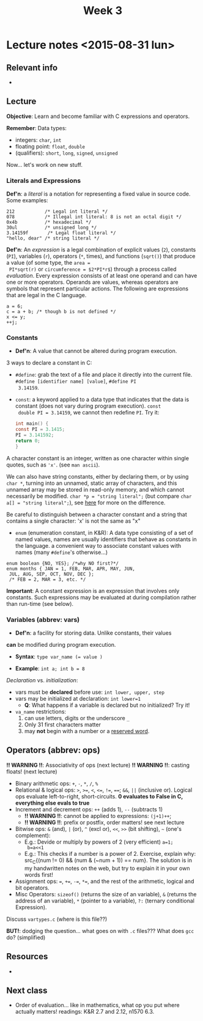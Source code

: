 #+TITLE: Week 3

* Lecture notes <2015-08-31 lun>

** Relevant info

 -

** Lecture

*Objective*: Learn and become familiar with C expressions and
operators.

*Remember*: Data types:

 - integers: =char=, =int=
 - floating point: =float=, =double=
 - (qualifiers): =short=, =long=, =signed=, =unsigned=

Now... let's work on new stuff.

*** Literals and Expressions

 *Def'n*: a /literal/ is a notation for representing a fixed value in
 source code. Some examples:

 #+BEGIN_EXAMPLE
 212           /* Legal int literal */
 078           /* Illegal int literal: 8 is not an octal digit */
 0x4b          /* hexadecimal */
 30ul          /* unsigned long */
 3.14159f       /* Legal float literal */
 "hello, dear" /* string literal */
 #+END_EXAMPLE

 *Def'n*: An /expression/ is a legal combination of explicit values
 (=2=), constants (=PI=), variables (=r=), operators (=*=, times), and
 functions (=sqrt()=) that produce a value (of some type, the =area =
 PI*sqrt(r)= or =circumference = $2*PI*r$=) through a process called
 /evaluation/. Every expression consists of at least one operand and
 can have one or more operators. Operands are values, whereas
 operators are symbols that represent particular actions. The
 following are expressions that are legal in the C language.

 #+BEGIN_EXAMPLE
 a = 6;
 c = a + b; /* though b is not defined */
 x <= y;
 ++j;
 #+END_EXAMPLE

*** Constants

 - *Def'n*: A value that cannot be altered during program execution.

3 ways to declare a constant in C:

  - =#define=: grab the text of a file and place it directly into the
    current file. =#define [identifier name] [value]=, =#define PI
    3.14159=.

  - =const=: a keyword applied to a data type that indicates that the
    data is constant (does not vary during program execution). =const
    double PI = 3.14159=, we cannot then redefine =PI=. Try it:

    #+BEGIN_SRC C
    int main() {
    const PI = 3.1415;
    PI = 3.141592;
    return 0;
    }
    #+END_SRC

A character constant is an integer, written as one character within
single quotes, such as ='x'=. (see =man ascii=).

We can also have string constants, either by declaring them, or by
using =char *=, turning into an unnamed, static array of characters,
and this unnamed array may be stored in read-only memory, and which
cannot necessarily be modified. =char *p = "string literal";= (but
compare =char a[] = "string literal";=), see [[http://stackoverflow.com/a/10187933/50305][here]] for more on the
difference.

Be careful to distinguish between a character constant and a string
that contains a single character: 'x' is not the same as "x"

  - =enum= (enumeration constant, in K&R): A data type consisting of a
    set of named values, names are usually identifiers that behave as
    constants in the language. a convenient way to associate constant
    values with names (many =#define='s otherwise...)

#+BEGIN_EXAMPLE
enum boolean {NO, YES}; /*why NO first?*/
enum months { JAN = 1, FEB, MAR, APR, MAY, JUN,
 JUL, AUG, SEP, OCT, NOV, DEC };
 /* FEB = 2, MAR = 3, etc. */
#+END_EXAMPLE

*Important*: A constant expression is an expression that involves only
constants. Such expressions may be evaluated at during compilation
rather than run-time (see below).

*** Variables (abbrev: vars)

 - *Def'n*: a facility for storing data. Unlike constants, their values
*can* be modified during program execution.

 - *Syntax*: ~type var_name (= value )~

 - *Example*: ~int a; int b = 8~

 /Declaration/ vs. /initialization/:

  - vars must be *declared* before use: ~int lower, upper, step~
  - vars may be initialized at declaration: ~int lower=1~
    - *Q*: What happens if a variable is declared but no
      initialized? Try it!
  - ~va_name~ restrictions:
    1. can use letters, digits or the underscore =_=
    2. Only 31 first characters matter
    3. may *not* begin with a number or a [[http://tigcc.ticalc.org/doc/keywords.html][reserved word]].

** Operators (abbrev: ops)

   *!! WARNING !!*: Associativity of ops (next lecture)
   *!! WARNING !!*: casting floats! (next lecture)

   - Binary arithmetic ops: ~+~, ~-~, ~*~, ~/~, ~%~
   - Relational & logical ops: ~>~, ~>=~, ~<~, ~<=~, ~!=~, ~==~; ~&&~,
     ~||~ (inclusive or). Logical ops evaluate left-to-right,
     short-circuits. *0 evaluates to False in C, everything else evals
     to true*
   - Increment and decrement ops: ~++~ (adds 1), ~--~ (subtracts 1)
     - *!! WARNING !!*: cannot be applied to expressions: ~(j+1)++~;
     - *!! WARNING !!*: prefix or postfix, order matters! see next
       lecture
   - Bitwise ops: ~&~ (and), ~|~ (or), ~^~ (excl or), ~<<~, ~>>~ (bit
     shifting), ~~~ (one's complement):
     - E.g.: Devide or multiply by powers of 2 (very efficient) ~a=1;
       b=a<<1~
     - E.g.: This checks if a number is a power of 2. Exercise,
       explain why: src_C{(num != 0) && (num & (~num + 1)) ==
       num}. The solution is in my handwritten notes on the web, but
       try to explain it in your own words first!
   - Assignment ops: ~=~, ~+=~, ~-=~, ~*=~, and the rest of the
     arithmetic, logical and bit operators.
   - Misc Operators: ~sizeof()~ (returns the size of an variable), ~&~
     (returns the address of an variable), ~*~ (pointer to a
     variable), ~?:~ (ternary conditional Expression).

Discuss =vartypes.c= (where is this file??)

*BUT!*: dodging the question... what goes on with =.c= files??? What
does =gcc= do? (simplified)

[[./compilation_process.png]]

** Resources

 -

** Next class

 - Order of evaluation... like in mathematics, what op you put where
   actually matters! readings: K&R 2.7 and 2.12, n1570 6.3.
